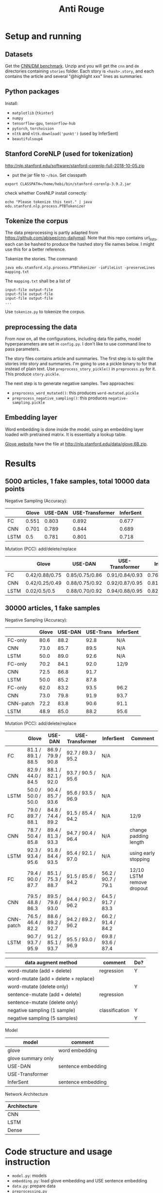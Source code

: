 #+TITLE: Anti Rouge

* Setup and running
** Datasets

Get the [[https://cs.nyu.edu/~kcho/DMQA/][CNN/DM benchmark]]. Unzip
and you will get the =cnn= and =dm= directories containing =stories=
folder. Each story is =<hash>.story=, and each contains the article
and several "@highlight xxx" lines as summaries.

** Python packages
Install:
- =matplotlib= (=tkinter=)
- =numpy=
- =tensorflow-gpu=, =tensorflow-hub=
- =pytorch=, =torchvision=
- =nltk= and =nltk.download('punkt')= (used by InferSent)
- =beautifulsoup4=

** Stanford CoreNLP (used for tokenization)
http://nlp.stanford.edu/software/stanford-corenlp-full-2018-10-05.zip
- put the jar file to =~/bin=. Set classpath 

#+BEGIN_EXAMPLE
export CLASSPATH=/home/hebi/bin/stanford-corenlp-3.9.2.jar
#+END_EXAMPLE

check whether CoreNLP install correctly:
#+BEGIN_EXAMPLE
echo "Please tokenize this text." | java edu.stanford.nlp.process.PTBTokenizer
#+END_EXAMPLE

** Tokenize the corpus

The data preprocessing is partly adapted from
https://github.com/abisee/cnn-dailymail. Note that this repo contains
url_lists, each can be hashed to produce the hashed story file names
below. I might use this for a better reference.

Tokenize the stories. The command:

#+BEGIN_EXAMPLE
java edu.stanford.nlp.process.PTBTokenizer -ioFileList -preserveLines mapping.txt
#+END_EXAMPLE

The =mapping.txt= shall be a list of 

#+BEGIN_EXAMPLE
input-file output-file
input-file output-file
input-file output-file
...
#+END_EXAMPLE

Use =tokenize.py= to tokenize the corpus.

** preprocessing the data
From now on, all the configurations, including data file paths, model
hyperparameters are set in =config.py=. I don't like to use command
line to pass parameters.

The story files contains article and summaries. The first step is to
split the stories into story and summaries. I'm going to use a pickle
binary to for that instead of plain text. Use
=preprocess_story_pickle()= in =preprocess.py= for it. This produce
=story.pickle=.

The next step is to generate negative samples. Two approaches:
- =preprocess_word_mutated()=: this produces =word-mutated.pickle=
- =preprocess_negative_sampling()=: this produces
  =negative-sampling.pickle=

** Embedding layer
Word embedding is done inside the model, using an embedding layer
loaded with pretrained matrix. It is essentially a lookup table.

[[https://nlp.stanford.edu/projects/glove/][Glove website]] have the
file at http://nlp.stanford.edu/data/glove.6B.zip.


* Results

** 5000 articles, 1 fake samples, total 10000 data points

Negative Sampling (Accuracy):

|      | Glove | USE-DAN | USE-Transformer | InferSent |
|------+-------+---------+-----------------+-----------|
| FC   | 0.551 |   0.803 |           0.892 |     0.677 |
| CNN  | 0.701 |   0.789 |           0.844 |     0.689 |
| LSTM |   0.5 |   0.781 |           0.801 |     0.718 |

Mutation (PCC): add/delete/replace

|      | Glove          | USE-DAN        | USE-Transformer | InferSent      |
|------+----------------+----------------+-----------------+----------------|
| FC   | 0.42/0.88/0.75 | 0.85/0.75/0.86 | 0.91/0.84/0.93  | 0.76/0.91/0.84 |
| CNN  | 0.42/0.25/0.49 | 0.88/0.75/0.92 | 0.92/0.87/0.95  | 0.81/0.95/0.89 |
| LSTM | 0.02/0.5/0.5   | 0.88/0.70/0.92 | 0.94/0.88/0.95  | 0.82/0.96/0.89 |


** 30000 articles, 1 fake samples

Negative Sampling (Accuracy):

|           | Glove | USE-DAN | USE-Trans | InferSent |
|-----------+-------+---------+-----------+-----------|
| FC-only   |  80.6 |    88.2 |      92.8 | N/A       |
| CNN       |  73.0 |    85.7 |      89.5 | N/A       |
| LSTM      |  50.0 |    89.0 |      92.6 | N/A       |
|-----------+-------+---------+-----------+-----------|
| FC-only   |  70.2 |    84.1 |      92.0 | 12/9      |
| CNN       |  72.5 |    86.8 |      91.7 |           |
| LSTM      |  50.0 |    85.2 |      87.8 |           |
|-----------+-------+---------+-----------+-----------|
| FC-only   |  62.0 |    83.2 |      93.5 | 96.2      |
| CNN       |  73.0 |    79.8 |      91.9 | 93.7      |
| CNN-patch |  72.2 |    83.8 |      90.6 | 91.1      |
| LSTM      |  48.9 |    85.0 |      88.2 | 95.6      |

Mutation (PCC): add/delete/replace

|           | Glove              | USE-DAN            | USE-Transformer    | InferSent          | Comment                   |
|-----------+--------------------+--------------------+--------------------+--------------------+---------------------------|
| FC        | 81.1 / 89.1 / 88.5 | 86.9 / 79.9 / 90.8 | 92.7 / 89.3 / 95.2 | N/A                |                           |
| CNN       | 82.9 / 44.0 / 84.5 | 88.1 / 82.1 / 92.0 | 93.7 / 90.5 / 95.6 | N/A                |                           |
| LSTM      | 50.0 / 50.0 / 50.0 | 90.4 / 85.7 / 93.6 | 95.6 / 93.5 / 96.9 | N/A                |                           |
|-----------+--------------------+--------------------+--------------------+--------------------+---------------------------|
| FC        | 79.0 / 89.7 / 88.1 | 84.8 / 74.4 / 89.2 | 91.5 / 85.4 / 94.2 | N/A                | 12/9                      |
| CNN       | 78.7 / 50.4 / 85.8 | 89.4 / 81.3 / 93.3 | 94.7 / 90.4 / 96.4 | N/A                | change padding length     |
| LSTM      | 92.3 / 93.4 / 95.6 | 91.8 / 84.4 / 93.5 | 95.4 / 92.1 / 97.0 | N/A                | using early stopping      |
|-----------+--------------------+--------------------+--------------------+--------------------+---------------------------|
| FC        | 79.4 / 90.0 / 87.7 | 85.1 / 75.3 / 88.7 | 91.5 / 85.6 / 94.2 | 56.2 / 90.7 / 79.1 | 12/10 LSTM remove dropout |
| CNN       | 79.5 / 48.8 / 86.3 | 89.5 / 79.6 / 93.0 | 94.4 / 90.2 / 96.2 | 64.5 / 91.7 / 83.3 |                           |
| CNN-patch | 76.5 / 46.4 / 82.2 | 88.6 / 89.2 / 92.7 | 94.2 / 89.2 / 96.2 | 66.2 / 91.4 / 84.2 |                           |
| LSTM      | 90.7 / 93.7 / 95.9 | 91.2 / 85.1 / 93.7 | 95.5 / 93.0 / 96.9 | 69.8 / 93.6 / 87.4 |                           |



| data augment method                  | comment        | Do? |
|--------------------------------------+----------------+-----|
| word-mutate (add + delete)           | regression     | Y   |
| word-mutate (add + delete + replace) |                |     |
| word-mutate (delete only)            |                | Y   |
|--------------------------------------+----------------+-----|
| sentence-mutate (add + delete)       | regression     |     |
| sentence-mutate (delete only)        |                |     |
|--------------------------------------+----------------+-----|
| negative sampling (1 sample)         | classification | Y   |
| negative sampling (5 samples)        |                | Y   |

Model

| model              | comment            |
|--------------------+--------------------|
| glove              | word embedding     |
| glove summary only |                    |
|--------------------+--------------------|
| USE-DAN            | sentence embedding |
| USE-Transformer    |                    |
|--------------------+--------------------|
| InferSent          | sentence embedding |

Network Architecture

| Architecture |
|--------------|
| CNN          |
| LSTM         |
| Dense        |


* Code structure and usage instruction

- =model.py=: models
- =embedding.py=: load glove embedding and USE sentence embedding
- =data.py=: prepare data
- =preprocessing.py=
- =config.py=: hyper parameters

=main.py= glue the data and model together: load data, build model,
train and validate results. Various of experiments are defined in the
following functions.
- =glove_main=
- =use_vector_main=
- =glove_summary_main=

See [[file:log.org][log.org]] for the experiment log.

* Mutation operator

    MODE can be add, delete, mutate (TODO). Generate 10 for each mode.
    
    I need to generate random mutation to the summary. Save it to a
    file so that I use the same generated data. For each summary, I
    generate several data:
        
    1. generate 10 random float numbers [0,1] as ratios
    2. for each ratio, do:
    2.1 deletion: select ratio percent of words to remove
    2.2 addition: add ratio percent of new words (from vocab.txt) to
    random places

    Issues:
    
    - should I add better, regularized noise, e.g. gaussian noise? How
      to do that?
    - should I check if the sentence is really modified?
    - should we use the text from original article?
    - should we treat sentences? should we maintain the sentence
      separator period?
